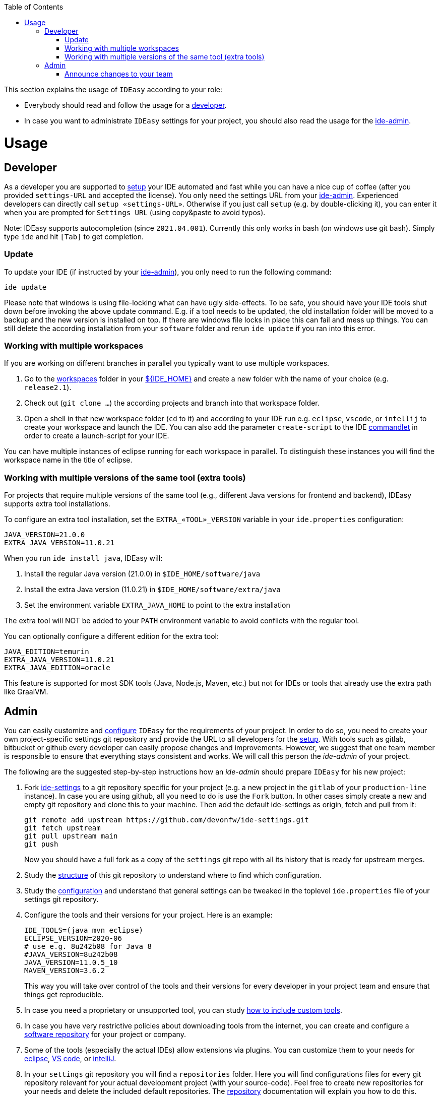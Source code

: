 :toc:
toc::[]

This section explains the usage of `IDEasy` according to your role:

* Everybody should read and follow the usage for a xref:developer[developer].
* In case you want to administrate `IDEasy` settings for your project, you should also read the usage for the xref:admin[ide-admin].

= Usage

== Developer

As a developer you are supported to link:setup.adoc[setup] your IDE automated and fast while you can have a nice cup of coffee (after you provided `settings-URL` and accepted the license).
You only need the settings URL from your xref:admin[ide-admin].
Experienced developers can directly call `setup «settings-URL»`.
Otherwise if you just call `setup` (e.g. by double-clicking it), you can enter it when you are prompted for `Settings URL` (using copy&paste to avoid typos).

Note: IDEasy supports autocompletion (since `2021.04.001`).
Currently this only works in bash (on windows use git bash).
Simply type `ide` and hit `[Tab]` to get completion.

=== Update

To update your IDE (if instructed by your xref:admin[ide-admin]), you only need to run the following command:

```
ide update
```

Please note that windows is using file-locking what can have ugly side-effects.
To be safe, you should have your IDE tools shut down before invoking the above update command.
E.g. if a tool needs to be updated, the old installation folder will be moved to a backup and the new version is installed on top.
If there are windows file locks in place this can fail and mess up things.
You can still delete the according installation from your `software` folder and rerun `ide update` if you ran into this error.

=== Working with multiple workspaces

If you are working on different branches in parallel you typically want to use multiple workspaces.

. Go to the link:workspaces.adoc[workspaces] folder in your link:variables.adoc[${IDE_HOME}] and create a new folder with the name of your choice (e.g. `release2.1`).
. Check out (`git clone ...`) the according projects and branch into that workspace folder.
. Open a shell in that new workspace folder (`cd` to it) and according to your IDE run e.g. `eclipse`, `vscode`, or `intellij` to create your workspace and launch the IDE.
You can also add the parameter `create-script` to the IDE link:cli.adoc#commandlets[commandlet] in order to create a launch-script for your IDE.

You can have multiple instances of eclipse running for each workspace in parallel.
To distinguish these instances you will find the workspace name in the title of eclipse.

=== Working with multiple versions of the same tool (extra tools)

For projects that require multiple versions of the same tool (e.g., different Java versions for frontend and backend), IDEasy supports extra tool installations.

To configure an extra tool installation, set the `EXTRA_«TOOL»_VERSION` variable in your `ide.properties` configuration:

```
JAVA_VERSION=21.0.0
EXTRA_JAVA_VERSION=11.0.21
```

When you run `ide install java`, IDEasy will:

1. Install the regular Java version (21.0.0) in `$IDE_HOME/software/java`
2. Install the extra Java version (11.0.21) in `$IDE_HOME/software/extra/java`
3. Set the environment variable `EXTRA_JAVA_HOME` to point to the extra installation

The extra tool will NOT be added to your `PATH` environment variable to avoid conflicts with the regular tool.

You can optionally configure a different edition for the extra tool:
```
JAVA_EDITION=temurin
EXTRA_JAVA_VERSION=11.0.21
EXTRA_JAVA_EDITION=oracle
```

This feature is supported for most SDK tools (Java, Node.js, Maven, etc.) but not for IDEs or tools that already use the extra path like GraalVM.

== Admin

You can easily customize and link:configuration.adoc[configure] `IDEasy` for the requirements of your project.
In order to do so, you need to create your own project-specific settings git repository and provide the URL to all developers for the link:setup.adoc[setup].
With tools such as gitlab, bitbucket or github every developer can easily propose changes and improvements.
However, we suggest that one team member is responsible to ensure that everything stays consistent and works.
We will call this person the _ide-admin_ of your project.

The following are the suggested step-by-step instructions how an _ide-admin_ should prepare `IDEasy` for his new project:

. Fork https://github.com/devonfw/ide-settings.git[ide-settings] to a git repository specific for your project (e.g. a new project in the `gitlab` of your `production-line` instance).
In case you are using github, all you need to do is use the `Fork` button.
In other cases simply create a new and empty git repository and clone this to your machine.
Then add the default ide-settings as origin, fetch and pull from it:
+
```
git remote add upstream https://github.com/devonfw/ide-settings.git
git fetch upstream
git pull upstream main
git push
```
+
Now you should have a full fork as a copy of the `settings` git repo with all its history that is ready for upstream merges.
. Study the link:settings.adoc#structure[structure] of this git repository to understand where to find which configuration.
. Study the link:configuration.adoc[configuration] and understand that general settings can be tweaked in the toplevel `ide.properties` file of your settings git repository.
. Configure the tools and their versions for your project.
Here is an example:
+
```
IDE_TOOLS=(java mvn eclipse)
ECLIPSE_VERSION=2020-06
# use e.g. 8u242b08 for Java 8
#JAVA_VERSION=8u242b08
JAVA_VERSION=11.0.5_10
MAVEN_VERSION=3.6.2
```
+
This way you will take over control of the tools and their versions for every developer in your project team and ensure that things get reproducible.
. In case you need a proprietary or unsupported tool, you can study link:software.adoc#custom[how to include custom tools].
. In case you have very restrictive policies about downloading tools from the internet, you can create and configure a link:software.adoc#repository[software repository] for your project or company.
. Some of the tools (especially the actual IDEs) allow extensions via plugins.
You can customize them to your needs for https://github.com/devonfw/ide-settings/tree/main/eclipse/plugins[eclipse], https://github.com/devonfw/ide-settings/tree/main/vscode/plugins[VS code], or https://github.com/devonfw/ide-settings/tree/main/intellij/plugins[intelliJ].
. In your `settings` git repository you will find a `repositories` folder.
Here you will find configurations files for every git repository relevant for your actual development project (with your source-code).
Feel free to create new repositories for your needs and delete the included default repositories.
The link:repository.adoc[repository] documentation will explain you how to do this.
. For every IDE you will also find an according folder in your `settings` git repository.
Here are the individual configuration settings for that IDE.
You can change them by directly editing the according configuration files directly with a text-editor in your `settings` git repository.
However, this is a really complex way and will take you a lot of time to find the right file and property to tweak for your actual need.
Instead we suggest to study
link:configurator.adoc#how-to-customize[how to customize IDE specific settings].
. You may also create new sub-folders in your `settings` git repository and put individual things according to your needs.
E.g. you could add scripts for https://addons.mozilla.org/de/firefox/addon/greasemonkey[greasemonkey] or https://www.tampermonkey.net/[tampermonkey], as well as scripts for your database or whatever may be useful and worth to share in your team.
However, to share and maintain knowledge we recommend to use a wiki instead.
. You may want to customize the link:eclipse.adoc#dictionary[Eclipse spellchecker dictionary] for your project and your language.

All described in the above steps (except the first one) can be used to manage and update the configuration during the project lifecycle.
However, when you have done changes especially in a larger project, please consider the following best-practices to avoid that a large teams gets blocked by a non-functional IDE:

* Commit your changes to a feature-branch.
* First test the changes yourself.
* If all works as expected, pick a pilot user of the team to test the changes from the feature branch (go to `settings` folder, `git fetch`, `git checkout -t origin/feature/«name»`, `ide update`).
* Only after that works well for a couple of days, inform the entire team to update.

=== Announce changes to your team

In order to roll out the perfectly configured `IDEasy` to your project initially or when new members join, you only have to provide the `Settings URL` to the xref:developer[developers] of your team.
You can also provide a specific branch with `Settings URL#branch` to use variations of common settings or to test new settings before making them public to the team.

After you changed and tested your `settings` git repository (main branch), you only need to announce this to your xref:developer[developers] (e.g. via email or some communication tool) so that they will call `ide update` and automatically get up-to-date with the latest changes (see xref:update[update]).

In case you want to go to a new version of `IDEasy` itself, xref:developer[developers] have to call `ide update scripts`.
